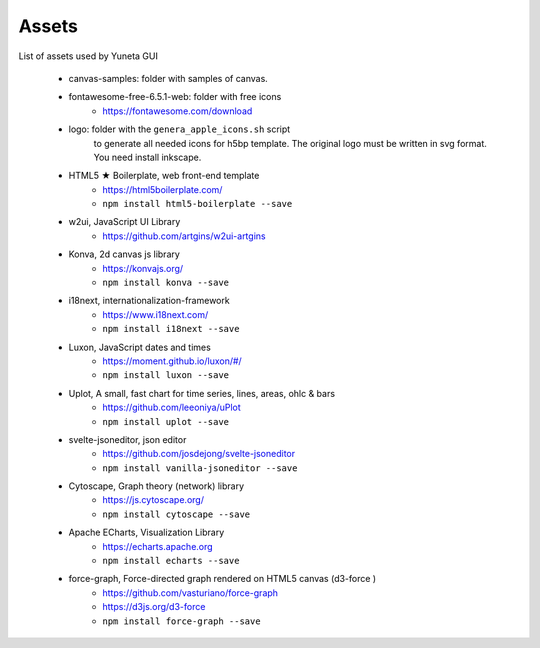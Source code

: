 Assets
======

List of assets used by Yuneta GUI

    - canvas-samples: folder with samples of canvas.

    - fontawesome-free-6.5.1-web: folder with free icons
        - https://fontawesome.com/download

    - logo: folder with the ``genera_apple_icons.sh`` script
        to generate all needed icons for h5bp template.
        The original logo must be written in svg format.
        You need install inkscape.

    - HTML5 ★ Boilerplate, web front-end template
        - https://html5boilerplate.com/
        - ``npm install html5-boilerplate --save``

    - w2ui, JavaScript UI Library
        - https://github.com/artgins/w2ui-artgins

    - Konva, 2d canvas js library
        - https://konvajs.org/
        - ``npm install konva --save``

    - i18next, internationalization-framework
        - https://www.i18next.com/
        - ``npm install i18next --save``

    - Luxon, JavaScript dates and times
        - https://moment.github.io/luxon/#/
        - ``npm install luxon --save``

    - Uplot, A small, fast chart for time series, lines, areas, ohlc & bars
        - https://github.com/leeoniya/uPlot
        - ``npm install uplot --save``

    - svelte-jsoneditor, json editor
        - https://github.com/josdejong/svelte-jsoneditor
        - ``npm install vanilla-jsoneditor --save``

    - Cytoscape, Graph theory (network) library
        - https://js.cytoscape.org/
        - ``npm install cytoscape --save``

    - Apache ECharts, Visualization Library
        - https://echarts.apache.org
        - ``npm install echarts --save``

    - force-graph, Force-directed graph rendered on HTML5 canvas (d3-force )
        - https://github.com/vasturiano/force-graph
        - https://d3js.org/d3-force
        - ``npm install force-graph --save``
